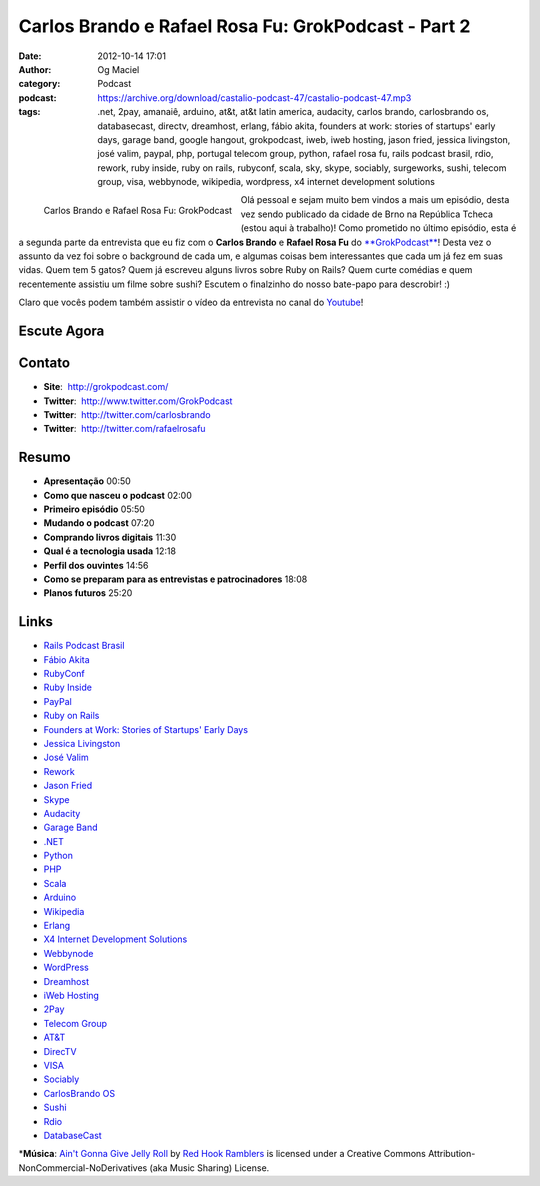 Carlos Brando e Rafael Rosa Fu: GrokPodcast - Part 2
####################################################
:date: 2012-10-14 17:01
:author: Og Maciel
:category: Podcast
:podcast: https://archive.org/download/castalio-podcast-47/castalio-podcast-47.mp3
:tags: .net, 2pay, amanaiê, arduino, at&t, at&t latin america, audacity, carlos brando, carlosbrando os, databasecast, directv, dreamhost, erlang, fábio akita, founders at work: stories of startups' early days, garage band, google hangout, grokpodcast, iweb, iweb hosting, jason fried, jessica livingston, josé valim, paypal, php, portugal telecom group, python, rafael rosa fu, rails podcast brasil, rdio, rework, ruby inside, ruby on rails, rubyconf, scala, sky, skype, sociably, surgeworks, sushi, telecom group, visa, webbynode, wikipedia, wordpress, x4 internet development solutions

.. figure:: {filename}/images/grokpodcast.png
   :alt: Carlos Brando e Rafael Rosa Fu: GrokPodcast
   :align: left

   Carlos Brando e Rafael Rosa Fu: GrokPodcast

Olá pessoal e sejam muito bem vindos a mais um episódio, desta vez sendo
publicado da cidade de Brno na República Tcheca (estou aqui à trabalho)!
Como prometido no último episódio, esta é a segunda parte da entrevista
que eu fiz com o **Carlos Brando** e **Rafael Rosa Fu** do
`**GrokPodcast** <http://grokpodcast.com/>`__! Desta vez o assunto da
vez foi sobre o background de cada um, e algumas coisas bem
interessantes que cada um já fez em suas vidas. Quem tem 5 gatos? Quem
já escreveu alguns livros sobre Ruby on Rails? Quem curte comédias e
quem recentemente assistiu um filme sobre sushi? Escutem o finalzinho do
nosso bate-papo para descrobir! :)

.. more

Claro que vocês podem também assistir o vídeo da entrevista no canal do
`Youtube <http://bit.ly/QDn1p2>`__!

Escute Agora
------------

.. podcast:: castalio-podcast-47

Contato
-------
-  **Site**:  http://grokpodcast.com/
-  **Twitter**:  http://www.twitter.com/GrokPodcast
-  **Twitter**:  http://twitter.com/carlosbrando
-  **Twitter**:  http://twitter.com/rafaelrosafu

Resumo
------
-  **Apresentação** 00:50
-  **Como que nasceu o podcast** 02:00
-  **Primeiro episódio** 05:50
-  **Mudando o podcast** 07:20
-  **Comprando livros digitais** 11:30
-  **Qual é a tecnologia usada** 12:18
-  **Perfil dos ouvintes** 14:56
-  **Como se preparam para as entrevistas e patrocinadores** 18:08
-  **Planos futuros** 25:20

Links
-----
-  `Rails Podcast Brasil <https://duckduckgo.com/?q=Rails+Podcast+Brasil>`__
-  `Fábio Akita <https://duckduckgo.com/?q=Fábio+Akita>`__
-  `RubyConf <https://duckduckgo.com/?q=RubyConf>`__
-  `Ruby Inside <https://duckduckgo.com/?q=Ruby+Inside>`__
-  `PayPal <https://duckduckgo.com/?q=PayPal>`__
-  `Ruby on Rails <https://duckduckgo.com/?q=Ruby+on+Rails>`__
-  `Founders at Work: Stories of Startups' Early Days <https://duckduckgo.com/?q=Founders+at+Work:+Stories+of+Startups'+Early+Days>`__
-  `Jessica Livingston <https://duckduckgo.com/?q=Jessica+Livingston>`__
-  `José Valim <https://duckduckgo.com/?q=José+Valim>`__
-  `Rework <https://duckduckgo.com/?q=Rework>`__
-  `Jason Fried <https://duckduckgo.com/?q=Jason+Fried>`__
-  `Skype <https://duckduckgo.com/?q=Skype>`__
-  `Audacity <https://duckduckgo.com/?q=Audacity>`__
-  `Garage Band <https://duckduckgo.com/?q=Garage+Band>`__
-  `.NET <https://duckduckgo.com/?q=.NET>`__
-  `Python <https://duckduckgo.com/?q=Python>`__
-  `PHP <https://duckduckgo.com/?q=PHP>`__
-  `Scala <https://duckduckgo.com/?q=Scala>`__
-  `Arduino <https://duckduckgo.com/?q=Arduino>`__
-  `Wikipedia <https://duckduckgo.com/?q=Wikipedia>`__
-  `Erlang <https://duckduckgo.com/?q=Erlang>`__
-  `X4 Internet Development Solutions <https://duckduckgo.com/?q=X4+Internet+Development+Solutions>`__
-  `Webbynode <https://duckduckgo.com/?q=Webbynode>`__
-  `WordPress <https://duckduckgo.com/?q=WordPress>`__
-  `Dreamhost <https://duckduckgo.com/?q=Dreamhost>`__
-  `iWeb Hosting <https://duckduckgo.com/?q=iWeb+Hosting>`__
-  `2Pay <https://duckduckgo.com/?q=2Pay>`__
-  `Telecom Group <https://duckduckgo.com/?q=Telecom+Group>`__
-  `AT&T <https://duckduckgo.com/?q=AT&T>`__
-  `DirecTV <https://duckduckgo.com/?q=DirecTV>`__
-  `VISA <https://duckduckgo.com/?q=VISA>`__
-  `Sociably <https://duckduckgo.com/?q=Sociably>`__
-  `CarlosBrando OS <https://duckduckgo.com/?q=CarlosBrando+OS>`__
-  `Sushi <https://duckduckgo.com/?q=Sushi>`__
-  `Rdio <https://duckduckgo.com/?q=Rdio>`__
-  `DatabaseCast <https://duckduckgo.com/?q=DatabaseCast>`__

\*\ **Música**: `Ain't Gonna Give Jelly Roll <http://freemusicarchive.org/music/Red_Hook_Ramblers/Live__WFMU_on_Antique_Phonograph_Music_Program_with_MAC_Feb_8_2011/Red_Hook_Ramblers_-_12_-_Aint_Gonna_Give_Jelly_Roll>`__ by `Red Hook Ramblers <http://www.redhookramblers.com/>`__ is licensed under a Creative Commons Attribution-NonCommercial-NoDerivatives (aka Music Sharing) License.
